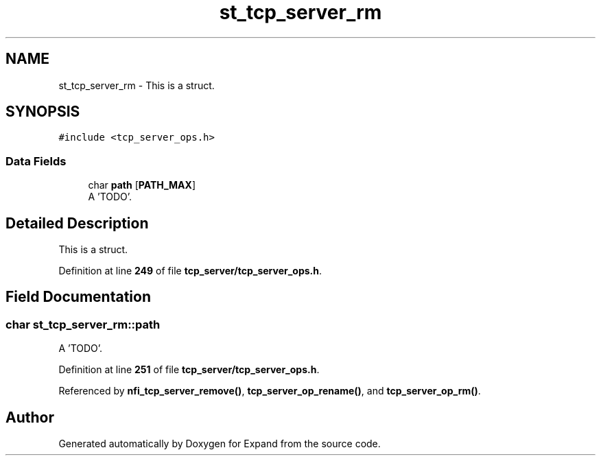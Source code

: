 .TH "st_tcp_server_rm" 3 "Wed May 24 2023" "Version Expand version 1.0r5" "Expand" \" -*- nroff -*-
.ad l
.nh
.SH NAME
st_tcp_server_rm \- This is a struct\&.  

.SH SYNOPSIS
.br
.PP
.PP
\fC#include <tcp_server_ops\&.h>\fP
.SS "Data Fields"

.in +1c
.ti -1c
.RI "char \fBpath\fP [\fBPATH_MAX\fP]"
.br
.RI "A 'TODO'\&. "
.in -1c
.SH "Detailed Description"
.PP 
This is a struct\&. 


.PP
Definition at line \fB249\fP of file \fBtcp_server/tcp_server_ops\&.h\fP\&.
.SH "Field Documentation"
.PP 
.SS "char st_tcp_server_rm::path"

.PP
A 'TODO'\&. 
.PP
Definition at line \fB251\fP of file \fBtcp_server/tcp_server_ops\&.h\fP\&.
.PP
Referenced by \fBnfi_tcp_server_remove()\fP, \fBtcp_server_op_rename()\fP, and \fBtcp_server_op_rm()\fP\&.

.SH "Author"
.PP 
Generated automatically by Doxygen for Expand from the source code\&.
